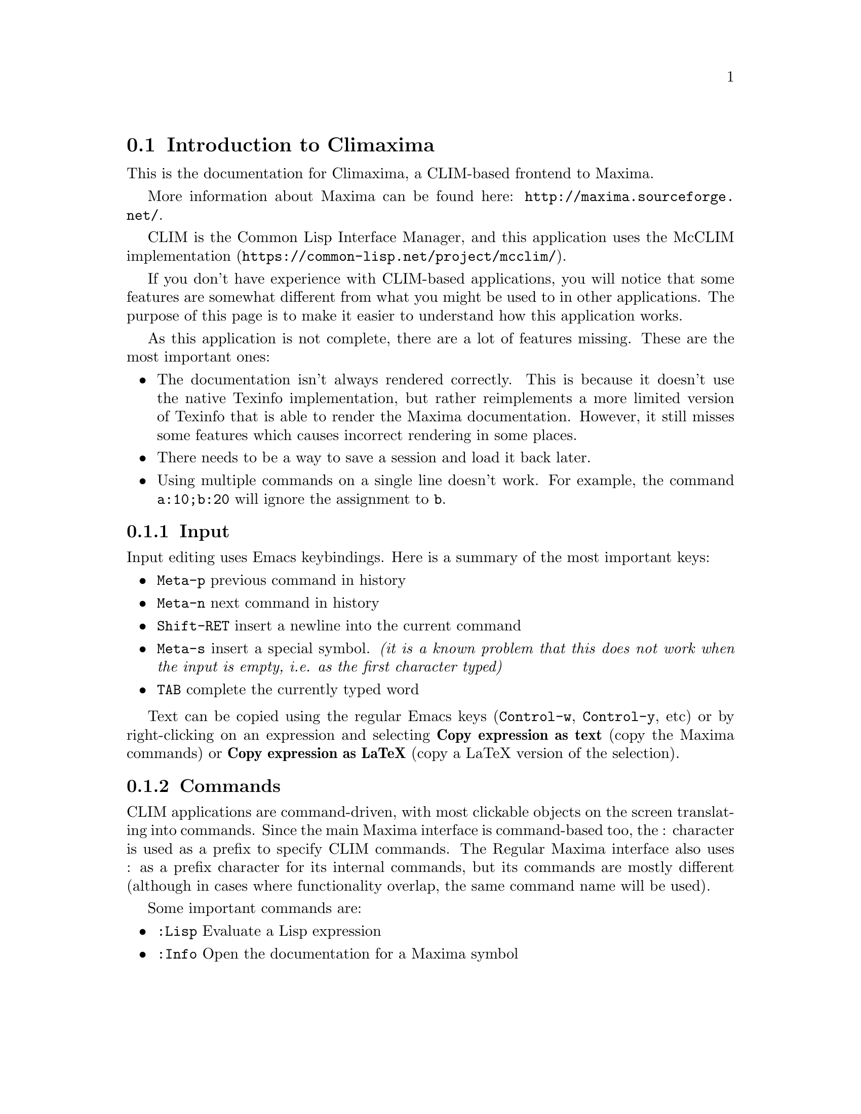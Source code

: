 @node Main

@section Introduction to Climaxima

This is the documentation for Climaxima, a CLIM-based frontend to Maxima.

More information about Maxima can be found here:
@url{http://maxima.sourceforge.net/}.

CLIM is the Common Lisp Interface Manager, and this application uses the
McCLIM implementation (@url{https://common-lisp.net/project/mcclim/}).

If you don't have experience with CLIM-based applications, you will
notice that some features are somewhat different from what you might be
used to in other applications. The purpose of this page is to make it
easier to understand how this application works.

As this application is not complete, there are a lot of features
missing. These are the most important ones:

@itemize @bullet
@item
The documentation isn't always rendered correctly. This is because it
doesn't use the native Texinfo implementation, but rather reimplements a
more limited version of Texinfo that is able to render the Maxima
documentation. However, it still misses some features which causes
incorrect rendering in some places.

@item
There needs to be a way to save a session and load it back later.

@item
Using multiple commands on a single line doesn't work. For example, the
command @code{a:10;b:20} will ignore the assignment to @code{b}.
@end itemize

@subsection Input

Input editing uses Emacs keybindings. Here is a summary of the most
important keys:

@itemize
@item @key{Meta-p} previous command in history

@item @key{Meta-n} next command in history

@item @key{Shift-RET} insert a newline into the current command

@item @key{Meta-s} insert a special symbol. @emph{(it is a known problem
that this does not work when the input is empty, i.e. as the first
character typed)}

@item @key{TAB} complete the currently typed word
@end itemize

Text can be copied using the regular Emacs keys (@key{Control-w},
@key{Control-y}, etc) or by right-clicking on an expression and
selecting @b{Copy expression as text} (copy the Maxima commands) or
@b{Copy expression as LaTeX} (copy a LaTeX version of the selection).

@subsection Commands

CLIM applications are command-driven, with most clickable objects on the
screen translating into commands. Since the main Maxima interface is
command-based too, the : character is used as a prefix to specify CLIM
commands. The Regular Maxima interface also uses : as a prefix character
for its internal commands, but its commands are mostly different
(although in cases where functionality overlap, the same command name
will be used).

Some important commands are:

@itemize
@item @code{:Lisp} Evaluate a Lisp expression
@item @code{:Info} Open the documentation for a Maxima symbol
@end itemize
